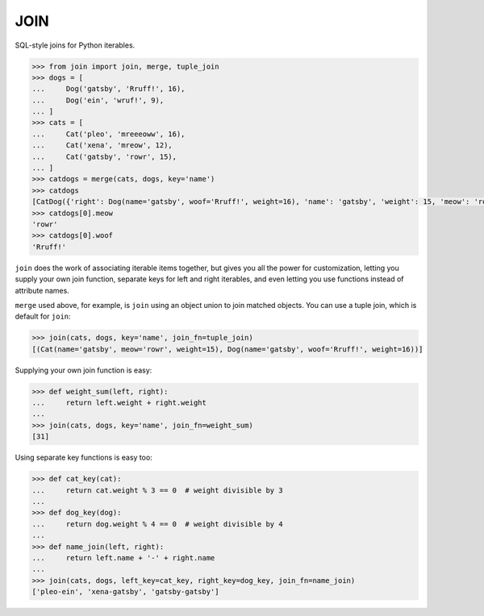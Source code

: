 ====
JOIN
====
SQL-style joins for Python iterables.

.. code-block:: python

    >>> from join import join, merge, tuple_join
    >>> dogs = [
    ...     Dog('gatsby', 'Rruff!', 16),
    ...     Dog('ein', 'wruf!', 9),
    ... ]
    >>> cats = [
    ...     Cat('pleo', 'mreeeoww', 16),
    ...     Cat('xena', 'mreow', 12),
    ...     Cat('gatsby', 'rowr', 15),
    ... ]
    >>> catdogs = merge(cats, dogs, key='name')
    >>> catdogs
    [CatDog({'right': Dog(name='gatsby', woof='Rruff!', weight=16), 'name': 'gatsby', 'weight': 15, 'meow': 'rowr', 'woof': 'Rruff!', 'left': Cat(name='gatsby', meow='rowr', weight=15)})]
    >>> catdogs[0].meow
    'rowr'
    >>> catdogs[0].woof
    'Rruff!'

``join`` does the work of associating iterable items together, but gives you all the power for customization, letting you supply your own join function, separate keys for left and right iterables, and even letting you use functions instead of attribute names.

``merge`` used above, for example, is ``join`` using an object union to join matched objects.  You can use a tuple join, which is default for ``join``:

.. code-block:: python

    >>> join(cats, dogs, key='name', join_fn=tuple_join)
    [(Cat(name='gatsby', meow='rowr', weight=15), Dog(name='gatsby', woof='Rruff!', weight=16))]

Supplying your own join function is easy:

.. code-block:: python

    >>> def weight_sum(left, right):
    ...     return left.weight + right.weight
    ...
    >>> join(cats, dogs, key='name', join_fn=weight_sum)
    [31]

Using separate key functions is easy too:

.. code-block:: python

    >>> def cat_key(cat):
    ...     return cat.weight % 3 == 0  # weight divisible by 3
    ... 
    >>> def dog_key(dog):
    ...     return dog.weight % 4 == 0  # weight divisible by 4
    ... 
    >>> def name_join(left, right):
    ...     return left.name + '-' + right.name
    ... 
    >>> join(cats, dogs, left_key=cat_key, right_key=dog_key, join_fn=name_join)
    ['pleo-ein', 'xena-gatsby', 'gatsby-gatsby']

